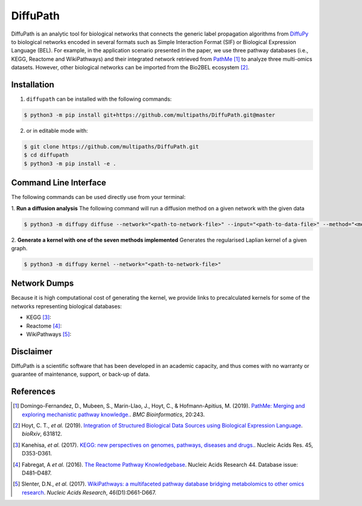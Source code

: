 DiffuPath |build| |docs| |coverage|
===================================

DiffuPath is an analytic tool for biological networks that connects the generic label propagation algorithms from  `DiffuPy <https://github.com/multipaths/DiffuPy/>`_ to biological networks encoded in several formats such as Simple Interaction Format (SIF) or Biological Expression Language (BEL). For example, in the application scenario presented in the paper, we use three pathway databases (i.e., KEGG, Reactome and WikiPathways) and their integrated network retrieved from `PathMe <https://github.com/PathwayMerger/PathMe/>`_ [1]_ to analyze three multi-omics datasets. However, other biological networks can be imported from the Bio2BEL ecosystem [2]_.

Installation
------------
1. ``diffupath`` can be installed with the following commands:

.. code-block:: sh

    $ python3 -m pip install git+https://github.com/multipaths/DiffuPath.git@master

2. or in editable mode with:

.. code-block:: sh

    $ git clone https://github.com/multipaths/DiffuPath.git
    $ cd diffupath
    $ python3 -m pip install -e .

Command Line Interface
----------------------
The following commands can be used directly use from your terminal:

1. **Run a diffusion analysis**
The following command will run a diffusion method on a given network with the given data

.. code-block:: sh

    $ python3 -m diffupy diffuse --network="<path-to-network-file>" --input="<path-to-data-file>" --method="<method>"


2. **Generate a kernel with one of the seven methods implemented**
Generates the regularised Laplian kernel of a given graph.

.. code-block:: sh

    $ python3 -m diffupy kernel --network="<path-to-network-file>"

Network Dumps
-------------
Because it is high computational cost of generating the kernel, we provide links to precalculated kernels for some of the networks representing biological databases:

- KEGG [3]_:
- Reactome [4]_: 
- WikiPathways [5]_: 
       
Disclaimer
----------
DiffuPath is a scientific software that has been developed in an academic capacity, and thus comes with no warranty or guarantee of maintenance, support, or back-up of data.

References
----------
.. [1] Domingo-Fernandez, D., Mubeen, S., Marin-Llao, J., Hoyt, C., & Hofmann-Apitius, M. (2019). `PathMe: Merging and exploring mechanistic pathway knowledge. <https://www.biorxiv.org/content/10.1101/451625v1>`_. *BMC Bioinformatics*, 20:243.

.. [2] Hoyt, C. T., *et al.* (2019). `Integration of Structured Biological Data Sources using Biological Expression Language
       <https://doi.org/10.1101/631812>`_. *bioRxiv*, 631812.

.. [3] Kanehisa, *et al.* (2017). `KEGG: new perspectives on genomes, pathways, diseases and drugs. <https://doi.org/10.1093/nar/gkw1092>`_. Nucleic Acids Res. 45,
       D353-D361.

.. [4] Fabregat, A *et al.* (2016). `The Reactome Pathway Knowledgebase <https://doi.org/10.1093/nar/gkv1351>`_. Nucleic Acids Research 44. Database issue:
       D481–D487.

.. [5] Slenter, D.N., *et al.* (2017). `WikiPathways: a multifaceted pathway database bridging metabolomics to other omics
       research <https://doi.org/10.1093/nar/gkx1064>`_. *Nucleic Acids Research*, 46(D1):D661-D667.

.. |build| image:: https://travis-ci.com/multipaths/diffupath.svg?branch=master
    :target: https://travis-ci.com/multipaths/diffupath
    :alt: Build Status
    
.. |docs| image:: http://readthedocs.org/projects/diffupath/badge/?version=latest
    :target: https://diffupath.readthedocs.io/en/latest/
    :alt: Documentation Status

.. |coverage| image:: https://codecov.io/gh/multipaths/diffupath/coverage.svg?branch=master
    :target: https://codecov.io/gh/multipaths/diffupath?branch=master
    :alt: Coverage Status
